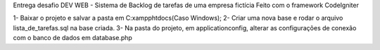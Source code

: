Entrega desafio DEV WEB - Sistema de Backlog de tarefas de uma empresa fictícia Feito com o framework CodeIgniter

1- Baixar o projeto e salvar a pasta em C:\xampp\htdocs\ (Caso Windows); 2- Criar uma nova base e rodar o arquivo lista_de_tarefas.sql na base criada. 3- Na pasta do projeto, em application\config, alterar as configurações de conexão com o banco de dados em database.php
